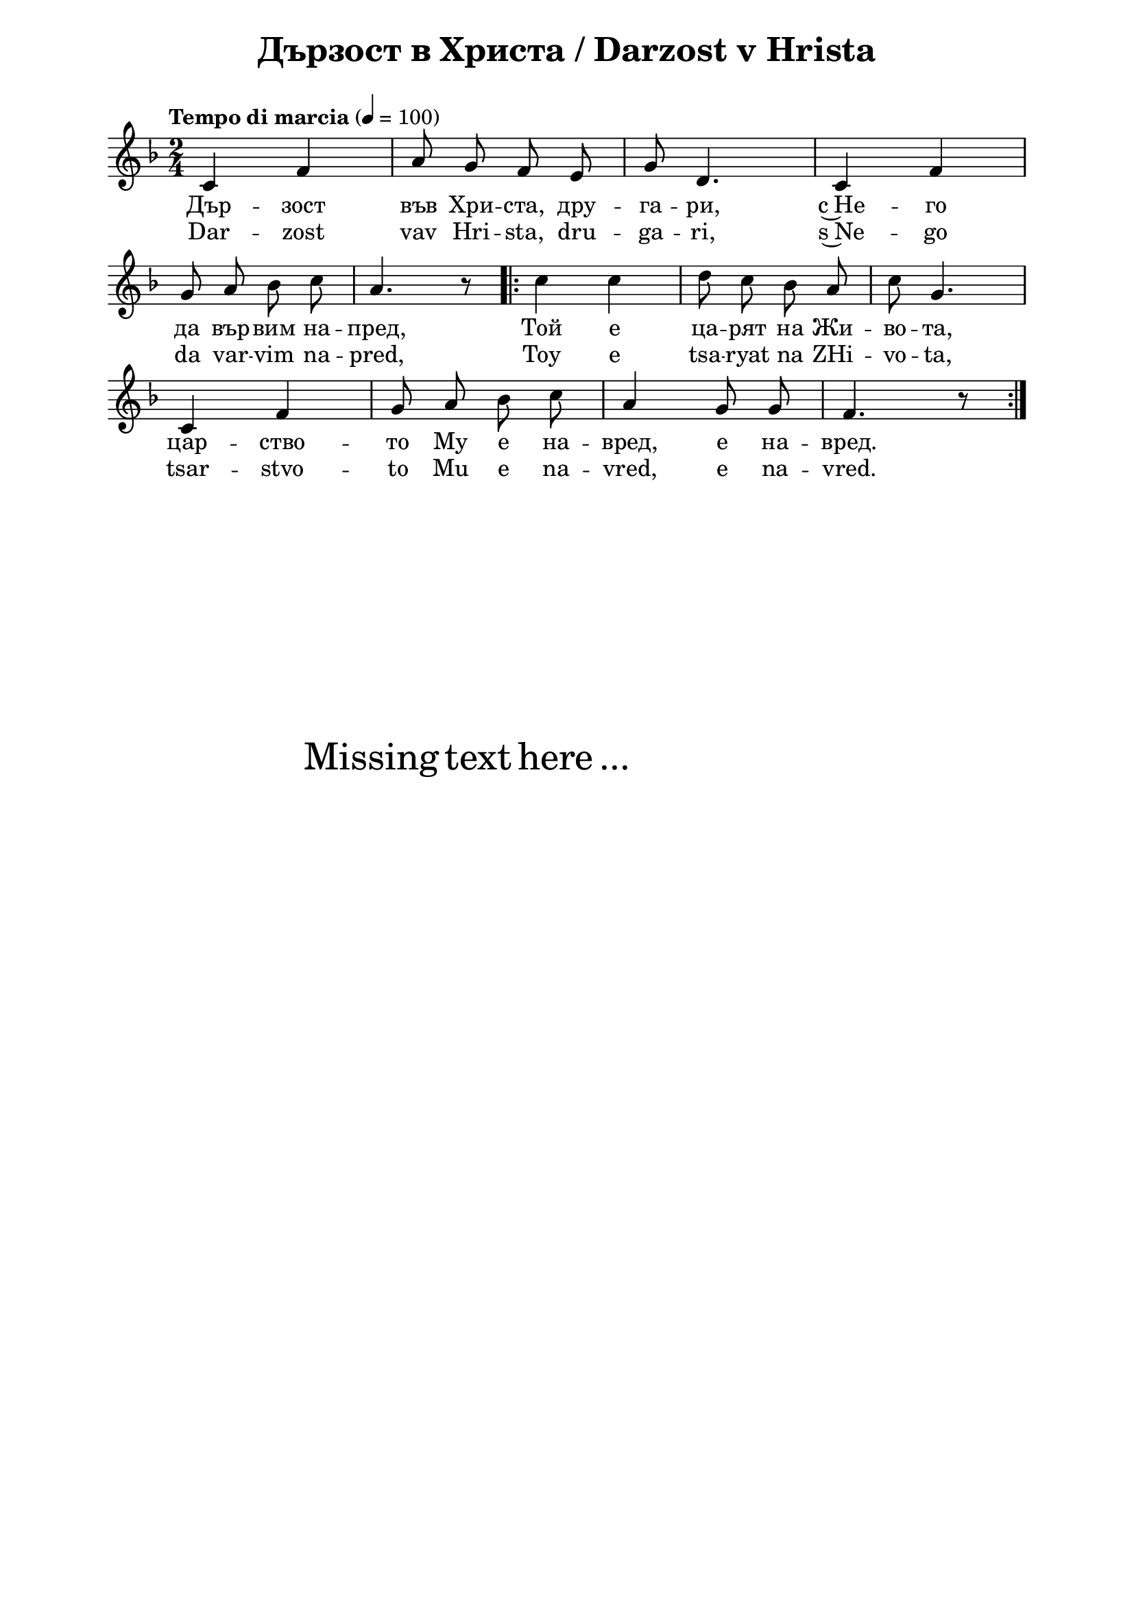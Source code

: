 \version "2.18.2"

\paper {
  print-all-headers = ##t
  print-page-number = ##f 
  left-margin = 2\cm
  right-margin = 2\cm
  ragged-bottom = ##t % do not spread the staves to fill the whole vertical space
}

\header {
  tagline = ##f
}

\bookpart {
\score{
  \layout { 
    indent = 0.0\cm % remove first line indentation
    ragged-last = ##f % do spread last line to fill the whole space
    \context {
      \Score
      \omit BarNumber %remove bar numbers
    } % context
  } % layout

  \new Voice \absolute  {
    \clef treble
    \key f \major
    \time 2/4 \tempo "Tempo di marcia" 4 = 100
    \autoBeamOff
    c'4 f' | a'8 g' f' e' | g'8 d'4. | c'4 f' \break |
    g'8 a' bes' c'' | a'4. r8 \repeat volta 2 {  | c''4 c'' | d''8 c'' bes' a' | c''8 g'4. \break |
    c'4  f'4 | g'8 a' bes' c'' a'4 g'8 g' | f'4. r8 } \break
  }
  
  \addlyrics {
    Дър -- зост във Хри -- ста, дру -- га -- ри, с~Не -- го 
    да вър -- вим на -- пред, Той е ца -- рят на Жи -- во -- та, 
    цар -- ство -- то Му е на -- вред, е на -- вред.
  }

  \addlyrics {
    Dar -- zost vav Hri -- sta, dru -- ga -- ri, s~Ne -- go 
    da var -- vim na -- pred, Toy e tsa -- ryat na ZHi -- vo -- ta, 
    tsar -- stvo -- to Mu e na -- vred, e na -- vred.
  }

  \header {
    title = "Дързост в Христа / Darzost v Hrista"
  }

} % score

\markup { \hspace #20 \vspace #10
   \fontsize #+5 {
     Missing text here ...
   }
}

} % bookpart
